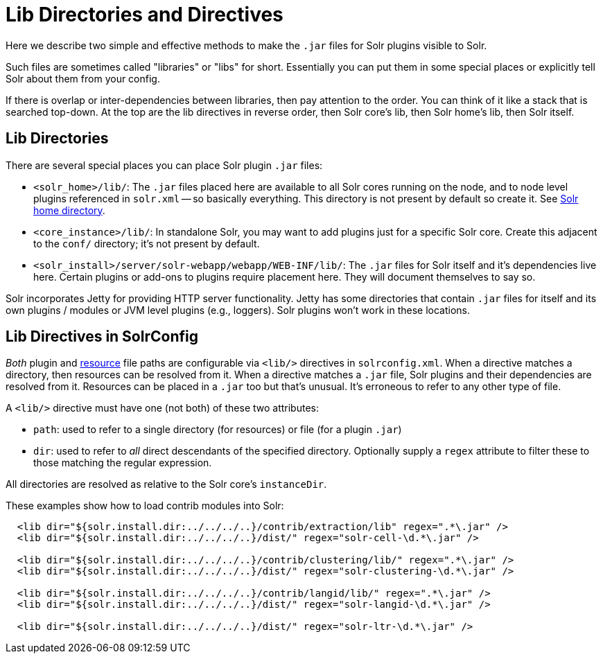 = Lib Directories and Directives

// Licensed to the Apache Software Foundation (ASF) under one
// or more contributor license agreements.  See the NOTICE file
// distributed with this work for additional information
// regarding copyright ownership.  The ASF licenses this file
// to you under the Apache License, Version 2.0 (the
// "License"); you may not use this file except in compliance
// with the License.  You may obtain a copy of the License at
//
//   http://www.apache.org/licenses/LICENSE-2.0
//
// Unless required by applicable law or agreed to in writing,
// software distributed under the License is distributed on an
// "AS IS" BASIS, WITHOUT WARRANTIES OR CONDITIONS OF ANY
// KIND, either express or implied.  See the License for the
// specific language governing permissions and limitations
// under the License.

Here we describe two simple and effective methods to make the `.jar` files for Solr plugins visible to Solr.

Such files are sometimes called "libraries" or "libs" for short.
Essentially you can put them in some special places or explicitly tell Solr about them from your config.

If there is overlap or inter-dependencies between libraries, then pay attention to the order.  You can think of it like a stack that is searched top-down.  At the top are the lib directives in reverse order, then Solr core's lib, then Solr home's lib, then Solr itself.

== Lib Directories

There are several special places you can place Solr plugin `.jar` files:

* `<solr_home>/lib/`: The `.jar` files placed here are available to all Solr cores running on the node, and to node level plugins referenced in `solr.xml` -- so basically everything.
This directory is not present by default so create it.
See <<taking-solr-to-production.adoc#solr-home-directory,Solr home directory>>.

* `<core_instance>/lib/`: In standalone Solr, you may want to add plugins just for a specific Solr core.
Create this adjacent to the `conf/` directory; it's not present by default.

* `<solr_install>/server/solr-webapp/webapp/WEB-INF/lib/`: The `.jar` files for Solr itself and it's dependencies live here.
Certain plugins or add-ons to plugins require placement here.
They will document themselves to say so.

Solr incorporates Jetty for providing HTTP server functionality.
Jetty has some directories that contain `.jar` files for itself and its own plugins / modules or JVM level plugins (e.g., loggers).
Solr plugins won't work in these locations.

== Lib Directives in SolrConfig

_Both_ plugin and <<resource-loading.adoc#resource-loading,resource>> file paths are configurable via `<lib/>` directives in `solrconfig.xml`.
When a directive matches a directory, then resources can be resolved from it.
When a directive matches a `.jar` file, Solr plugins and their dependencies are resolved from it.
Resources can be placed in a `.jar` too but that's unusual.
It's erroneous to refer to any other type of file.

A `<lib/>` directive must have one (not both) of these two attributes:

* `path`: used to refer to a single directory (for resources) or file (for a plugin `.jar`)

* `dir`: used to refer to _all_ direct descendants of the specified directory.  Optionally supply a `regex` attribute to filter these to those matching the regular expression.

All directories are resolved as relative to the Solr core's `instanceDir`.

These examples show how to load contrib modules into Solr:

[source,xml]
----
  <lib dir="${solr.install.dir:../../../..}/contrib/extraction/lib" regex=".*\.jar" />
  <lib dir="${solr.install.dir:../../../..}/dist/" regex="solr-cell-\d.*\.jar" />

  <lib dir="${solr.install.dir:../../../..}/contrib/clustering/lib/" regex=".*\.jar" />
  <lib dir="${solr.install.dir:../../../..}/dist/" regex="solr-clustering-\d.*\.jar" />

  <lib dir="${solr.install.dir:../../../..}/contrib/langid/lib/" regex=".*\.jar" />
  <lib dir="${solr.install.dir:../../../..}/dist/" regex="solr-langid-\d.*\.jar" />

  <lib dir="${solr.install.dir:../../../..}/dist/" regex="solr-ltr-\d.*\.jar" />
----
